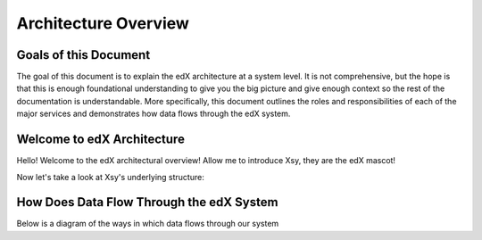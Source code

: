 ====
Architecture Overview
====

Goals of this Document
--------
The goal of this document is to explain the edX architecture at a system level. It is not comprehensive, but the hope is that this is enough foundational understanding to give you the big picture and give enough context so the rest of the documentation is understandable.  More specifically, this document outlines the roles and responsibilities of each of the major services and demonstrates how data flows through the edX system. 

Welcome to edX Architecture
-----
Hello! Welcome to the edX architectural overview!  
Allow me to introduce Xsy, they are the edX mascot!

.. image:: doc-images/Xsy.png
   :width: 100pt
   :alt: Xsy is a smiling letter X with a graduation cap, they are very excited about learning!
   :align: center

Now let's take a look at Xsy's underlying structure:

.. image:: doc-images/xsy-and-diagram.png
   :alt: Xsy overlaid with a diagram of how our services communicate with each other
   :align: center
   :width: 500pt

How Does Data Flow Through the edX System
------
Below is a diagram of the ways in which data flows through our system